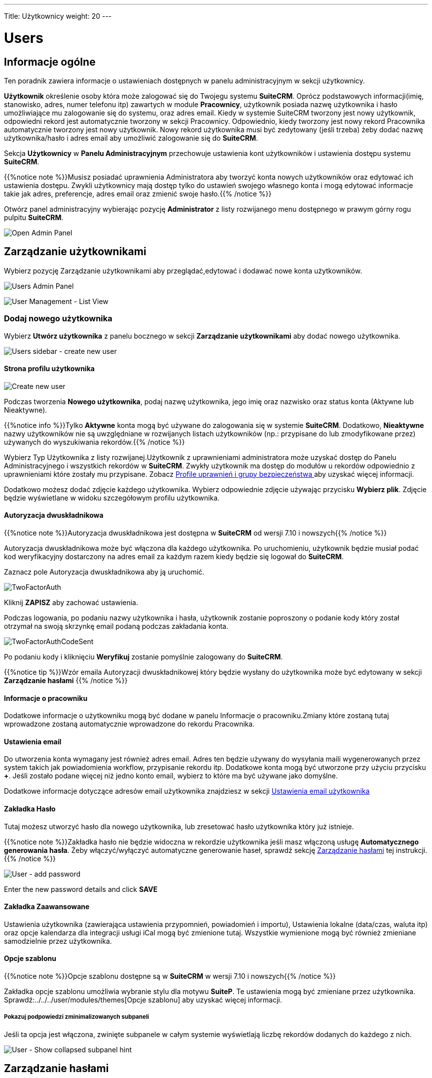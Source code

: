 ---
Title: Użytkownicy
weight: 20
---

:experimental:   ////this is here to allow btn:[]syntax used below

:imagesdir: /images/en/admin

:toc:

= Users

== Informacje ogólne

Ten poradnik zawiera informacje o ustawieniach dostępnych w panelu administracyjnym w sekcji użytkownicy.

*Użytkownik* określenie osoby która może zalogować się do Twojegu systemu *SuiteCRM*. 
Oprócz podstawowych informacji(imię, stanowisko, adres, numer telefonu itp) 
zawartych w module *Pracownicy*, użytkownik posiada nazwę użytkownika i hasło
umożliwiające mu zalogowanie się do systemu, oraz adres email. Kiedy w systemie SuiteCRM tworzony jest nowy użytkownik, odpowiedni rekord jest automatycznie tworzony w sekcji Pracownicy. 
Odpowiednio, kiedy tworzony jest nowy rekord Pracownika automatycznie tworzony jest nowy użytkownik. 
Nowy rekord użytkownika musi być zedytowany (jeśli trzeba) żeby dodać nazwę użytkownika/hasło 
i adres email aby umożliwić zalogowanie się do *SuiteCRM*.

Sekcja *Użytkownicy* w *Panelu Administracyjnym* przechowuje ustawienia kont użytkowników i ustawienia dostępu systemu *SuiteCRM*. 

{{%notice note %}}Musisz posiadać uprawnienia Administratora aby tworzyć konta nowych użytkowników oraz edytować ich ustawienia dostępu. Zwykli użytkownicy mają dostęp tylko do ustawień swojego własnego konta i mogą edytować informacje takie jak adres, preferencje, adres email oraz zmienić swoje hasło.{{% /notice %}}

Otwórz panel administracyjny wybierając pozycję *Administrator* z listy rozwijanego menu dostępnego w prawym górny rogu pulpitu *SuiteCRM*.

image:AdminPanelOpenPanel.png["Open Admin Panel"]

== Zarządzanie użytkownikami

Wybierz pozycję Zarządzanie użytkownikami aby przeglądać,edytować i dodawać nowe konta użytkowników.

image:UsersAdminPanel.png["Users Admin Panel"]

image:UsersListView.png["User Management - List View"]

=== Dodaj nowego użytkownika

Wybierz *Utwórz użytkownika* z panelu bocznego w sekcji *Zarządzanie użytkownikami* aby dodać nowego użytkownika.

image:UsersSidebarCreateNewUser.png["Users sidebar - create new user"]

==== Strona profilu użytkownika

image:UsersCreateUser.png["Create new user"]

Podczas tworzenia *Nowego użytkownika*, podaj nazwę użytkownika, jego imię oraz nazwisko oraz status konta (Aktywne lub Nieaktywne). 

{{%notice info %}}Tylko *Aktywne* konta mogą być używane do zalogowania się w systemie *SuiteCRM*. 
Dodatkowo, *Nieaktywne* nazwy użytkowników nie są uwzględniane w rozwijanych listach użytkowników 
(np.: przypisane do lub zmodyfikowane przez) używanych do wyszukiwania rekordów.{{% /notice %}}

Wybierz Typ Użytkownika z listy rozwijanej.Użytkownik z uprawnieniami administratora może uzyskać
dostęp do Panelu Administracyjnego i wszystkich rekordów w *SuiteCRM*. Zwykły użytkownik
ma dostęp do modułów u rekordów odpowiednio z uprawnieniami które zostały mu przypisane. Zobacz
link:../roles-and-security-groups[Profile uprawnień i grupy bezpieczeństwa ]aby uzyskać więcej informacji.

Dodatkowo możesz dodać zdjęcie każdego użytkownika. Wybierz odpowiednie zdjęcie 
używając przycisku btn:[Wybierz plik]. Zdjęcie będzie wyświetlane w widoku szczegółowym profilu użytkownika.

==== Autoryzacja dwuskładnikowa

{{%notice note %}}Autoryzacja dwuskładnikowa jest dostępna w *SuiteCRM* od wersji
7.10 i nowszych{{% /notice %}}

Autoryzacja dwuskładnikowa może być włączona dla każdego użytkownika. Po uruchomieniu, 
użytkownik będzie musiał podać kod weryfikacyjny dostarczony na adres email za każdym razem kiedy będzie się logował
do *SuiteCRM*.

Zaznacz pole Autoryzacja dwuskładnikowa aby ją uruchomić.

image:TwoFactorAuth.png[title = "Two Factor Authentication - user settings]

Kliknij btn:[ZAPISZ] aby zachować ustawienia.

Podczas logowania, po podaniu nazwy użytkownika i hasła, użytkownik 
zostanie poproszony o podanie kody który został otrzymał na swoją skrzynkę email podaną podczas zakładania konta.

image:TwoFactorAuthCodeSent.png[title="Two Factor Authentication code required"]

Po podaniu kody i kliknięciu btn:[Weryfikuj] zostanie
pomyślnie zalogowany do *SuiteCRM*.

{{%notice tip %}}Wzór emaila Autoryzacji dwuskładnikowej
który będzie wysłany do użytkownika może być edytowany w sekcji *Zarządzanie hasłami* {{% /notice %}}

==== Informacje o pracowniku

Dodatkowe informacje o użytkowniku mogą być dodane w panelu
Informacje o pracowniku.Zmiany które zostaną tutaj wprowadzone zostaną automatycznie wprowadzone 
do rekordu Pracownika.

==== Ustawienia email

Do utworzenia konta wymagany jest również adres email. Adres ten będzie używany 
do wysyłania maili wygenerowanych przez system takich jak powiadomienia workflow, przypisanie rekordu itp. Dodatkowe konta mogą być utworzone przy użyciu
przycisku btn:[+]. 
Jeśli zostało podane więcej niż jedno konto email, wybierz to które
ma być używane jako domyślne.

Dodatkowe informacje dotyczące adresów email użytkownika znajdziesz w sekcji 
link:../../../user/introduction/managing-user-accounts/#_personal_email_account_settings[Ustawienia email użytkownika]
 
==== Zakładka Hasło

Tutaj możesz utworzyć hasło dla nowego użytkownika, lub zresetować hasło użytkownika który już istnieje.

{{%notice note %}}Zakładka hasło nie będzie widoczna w rekordzie użytkownika jeśli
masz włączoną usługę *Automatycznego generowania hasła*. Żeby włączyć/wyłączyć 
automatyczne generowanie haseł, sprawdź sekcję <<#_password_management, Zarządzanie hasłami>> 
tej instrukcji.
{{% /notice %}}

image:UsersAddPassword.png[User - add password]

Enter the new password details and click btn:[SAVE]

==== Zakładka Zaawansowane

Ustawienia użytkownika (zawierająca ustawienia przypomnień, powiadomień i importu), 
Ustawienia lokalne (data/czas, waluta itp) oraz opcje kalendarza dla integracji 
usługi iCal mogą być zmienione tutaj. Wszystkie wymienione mogą być również zmieniane samodzielnie przez użytkownika. 

==== Opcje szablonu
{{%notice note %}}Opcje szablonu dostępne są w *SuiteCRM* w wersji 
7.10 i nowszych{{% /notice %}}

Zakładka opcje szablonu umożliwia wybranie stylu dla motywu *SuiteP*. Te ustawienia mogą być zmieniane przez użytkownika. 
Sprawdź:../../../user/modules/themes[Opcje szablonu] 
aby uzyskać więcej informacji.

===== Pokazuj podpowiedzi zminimalizowanych subpaneli

Jeśli ta opcja jest włączona, zwinięte subpanele w całym systemie wyświetlają liczbę rekordów dodanych do każdego z nich.

image:ShowCollapsedHint.png[User - Show collapsed subpanel hint]

== Zarządzanie hasłami

W panelu *Administrator*, wybierz *Zarządzanie hasłami* aby otworzyć listę ustawień.

=== Automatycznie wygenerowane hasło

Jeśli ta opcja jest włączona, hasła dla nowych kont użytkowników zostaną wygenerowane 
automatycznie i wysłane na adres email podany w profilu użytkownika.

{{%notice note%}}Ta opcja wymaga skonfigurowania serwera poczty przychodzącej oraz wychodzącej
a także poprawnego adresu email w rekordzie użytkownika {{%/notice%}}

=== Ustawienia bezpieczeństwa haseł

Znajdują się tutaj dodatkowe wymagania dotyczącze haseł użytkowników. 
Po skonfigurowaniu, hasło użytkownika będzie musiało spełnić podane przez nas kryteria.

image:PasswordSecuritySettings.png[title = "Password security settings"]

Zaznacz odpowiednie pola aby zastosować wymagane opcje.

Pamiętaj że znakami specjalnymi są #$%^&*()+=-[]';,./{}|:<>?~

Kliknij btn:[Zapisz] aby zachować ustawienia.

=== Resetowanie hasła

Kiedy ta opcja jest włączana, użytkownicy będą mogli zresetować swoje hasło
przy użyciu linku dostępnego na stronie logowania do *SuiteCRM*. 

{{%notice note%}}Ta opcja wymaga skonfigurowania serwera poczty przychodzącej oraz wychodzącej
a także poprawnego adresu email w rekordzie użytkownika {{%/notice%}}
	
image:UsersResetPassword.png[title = "User Password Reset settings"]

=== Szablony e-mail

Szablony dla systemowo generowanych emaili dotyczących haseł mogą być edytowane tutaj. 
Sprawdź sekcję:../../../user/core-modules/emailtemplates[Szablony email] 
aby uzyskać więcej informacji dotyczących tworzenia i edytowania szablonów.

image:UsersEmailTemplates.png[title = "User password email template settings"]

=== Wsparcie LDAP

Jeżeli opcja "Włącz uwierzytelnianie LDAP" jest zaznaczona, zarządzanie hasłami odbywa się z poziomu LDAP. 
Żadne opcje zarządzania hasłami w SuiteCRM nie zostaną zastosowane.

=== Uwierzytelnianie SAML

Jeśli uwierzytelnianie SAML jest włączone hasła mogą być dostarczane jedynie przez SAML. 
Opcje zarządzania hasłami nie będą dostępne.




